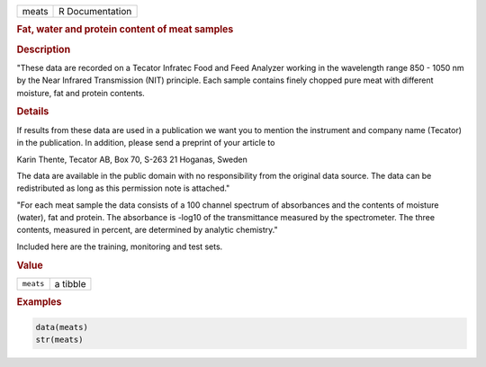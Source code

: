 .. container::

   ===== ===============
   meats R Documentation
   ===== ===============

   .. rubric:: Fat, water and protein content of meat samples
      :name: meats

   .. rubric:: Description
      :name: description

   "These data are recorded on a Tecator Infratec Food and Feed Analyzer
   working in the wavelength range 850 - 1050 nm by the Near Infrared
   Transmission (NIT) principle. Each sample contains finely chopped
   pure meat with different moisture, fat and protein contents.

   .. rubric:: Details
      :name: details

   If results from these data are used in a publication we want you to
   mention the instrument and company name (Tecator) in the publication.
   In addition, please send a preprint of your article to

   Karin Thente, Tecator AB, Box 70, S-263 21 Hoganas, Sweden

   The data are available in the public domain with no responsibility
   from the original data source. The data can be redistributed as long
   as this permission note is attached."

   "For each meat sample the data consists of a 100 channel spectrum of
   absorbances and the contents of moisture (water), fat and protein.
   The absorbance is -log10 of the transmittance measured by the
   spectrometer. The three contents, measured in percent, are determined
   by analytic chemistry."

   Included here are the training, monitoring and test sets.

   .. rubric:: Value
      :name: value

   ========= ========
   ``meats`` a tibble
   ========= ========

   .. rubric:: Examples
      :name: examples

   .. code:: R

      data(meats)
      str(meats)

